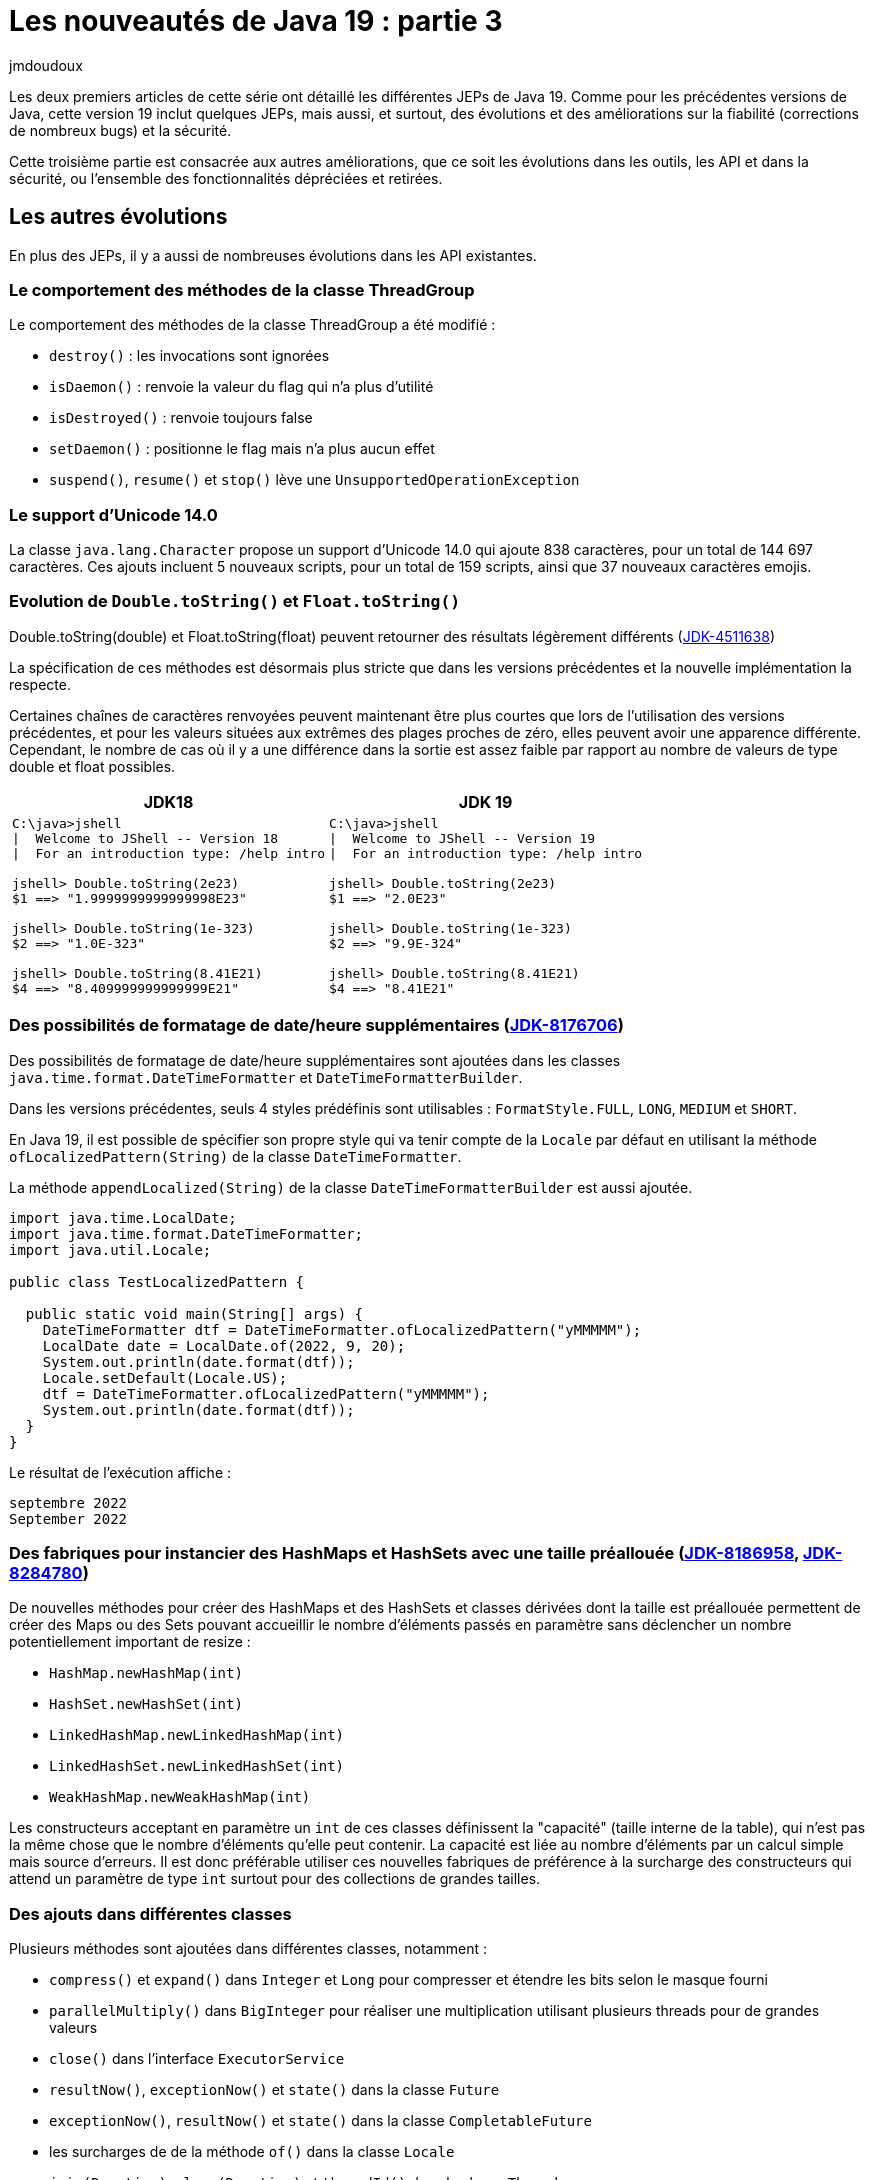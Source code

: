 :showtitle:
:page-navtitle: Les nouveautés de Java 19 : partie 3
:page-excerpt: Ce troisième article de la série sur les nouveautés de Java 19 détaille les autres fonctionnalités non définies dans une JEP.
:layout: post
:author: jmdoudoux
:page-tags: [Java, Java 19]
:docinfo: shared-footer
:page-vignette: java-19.png
:page-liquid:

= Les nouveautés de Java 19 : partie 3

Les deux premiers articles de cette série ont détaillé les différentes JEPs de Java 19. Comme pour les précédentes versions de Java, cette version 19 inclut quelques JEPs, mais aussi, et surtout, des évolutions et des améliorations sur la fiabilité (corrections de nombreux bugs) et la sécurité.

Cette troisième partie est consacrée aux autres améliorations, que ce soit les évolutions dans les outils, les API et dans la sécurité, ou l'ensemble des fonctionnalités dépréciées et retirées.

== Les autres évolutions

En plus des JEPs, il y a aussi de nombreuses évolutions dans les API existantes.

=== Le comportement des méthodes de la classe ThreadGroup

Le comportement des méthodes de la classe ThreadGroup a été modifié :

* `destroy()` : les invocations sont ignorées
* `isDaemon()` : renvoie la valeur du flag qui n’a plus d’utilité
* `isDestroyed()` : renvoie toujours false
* `setDaemon()` : positionne le flag mais n’a plus aucun effet
* `suspend()`, `resume()` et `stop()` lève une `UnsupportedOperationException`

=== Le support d’Unicode 14.0

La classe `java.lang.Character` propose un support d’Unicode 14.0 qui ajoute 838 caractères, pour un total de 144 697 caractères. Ces ajouts incluent 5 nouveaux scripts, pour un total de 159 scripts, ainsi que 37 nouveaux caractères emojis.

=== Evolution de `Double.toString()` et `Float.toString()`

Double.toString(double) et Float.toString(float) peuvent retourner des résultats légèrement différents (https://bugs.openjdk.org/browse/JDK-4511638[[.underline]#JDK-4511638#])

La spécification de ces méthodes est désormais plus stricte que dans les versions précédentes et la nouvelle implémentation la respecte.

Certaines chaînes de caractères renvoyées peuvent maintenant être plus courtes que lors de l'utilisation des versions précédentes, et pour les valeurs situées aux extrêmes des plages proches de zéro, elles peuvent avoir une apparence différente. Cependant, le nombre de cas où il y a une différence dans la sortie est assez faible par rapport au nombre de valeurs de type double et float possibles.

[cols="2a,2a", width="100%", options="header"]
|===
^|JDK18 ^|JDK 19 
|
[source,console]
----
C:\java>jshell
\|  Welcome to JShell -- Version 18
\|  For an introduction type: /help intro

jshell> Double.toString(2e23)
$1 ==> "1.9999999999999998E23"

jshell> Double.toString(1e-323)
$2 ==> "1.0E-323"

jshell> Double.toString(8.41E21)
$4 ==> "8.409999999999999E21"
----
|
[source,console]
----
C:\java>jshell
\|  Welcome to JShell -- Version 19
\|  For an introduction type: /help intro

jshell> Double.toString(2e23)
$1 ==> "2.0E23"

jshell> Double.toString(1e-323)
$2 ==> "9.9E-324"

jshell> Double.toString(8.41E21)
$4 ==> "8.41E21"
----
|===

=== Des possibilités de formatage de date/heure supplémentaires (https://bugs.openjdk.org/browse/JDK-8176706[JDK-8176706])

Des possibilités de formatage de date/heure supplémentaires sont ajoutées dans les classes `java.time.format.DateTimeFormatter` et `DateTimeFormatterBuilder`.

Dans les versions précédentes, seuls 4 styles prédéfinis sont utilisables : `FormatStyle.FULL`, `LONG`, `MEDIUM` et `SHORT`.

En Java 19, il est possible de spécifier son propre style qui va tenir compte de la `Locale` par défaut en utilisant la méthode `ofLocalizedPattern(String)` de la classe `DateTimeFormatter`.

La méthode `appendLocalized(String)` de la classe `DateTimeFormatterBuilder` est aussi ajoutée.

[source,java]
----
import java.time.LocalDate;
import java.time.format.DateTimeFormatter;
import java.util.Locale;

public class TestLocalizedPattern {

  public static void main(String[] args) {
    DateTimeFormatter dtf = DateTimeFormatter.ofLocalizedPattern("yMMMMM");
    LocalDate date = LocalDate.of(2022, 9, 20);
    System.out.println(date.format(dtf));
    Locale.setDefault(Locale.US);
    dtf = DateTimeFormatter.ofLocalizedPattern("yMMMMM");
    System.out.println(date.format(dtf));
  }
}
----

Le résultat de l’exécution affiche :

[source]
----
septembre 2022
September 2022
----

=== Des fabriques pour instancier des HashMaps et HashSets avec une taille préallouée (https://bugs.openjdk.org/browse/JDK-8186958[JDK-8186958], https://bugs.openjdk.org/browse/JDK-8284780[JDK-8284780])

De nouvelles méthodes pour créer des HashMaps et des HashSets et classes dérivées dont la taille est préallouée permettent de créer des Maps ou des Sets pouvant accueillir le nombre d’éléments passés en paramètre sans déclencher un nombre potentiellement important de resize :

* `HashMap.newHashMap(int)`
* `HashSet.newHashSet(int)`
* `LinkedHashMap.newLinkedHashMap(int)`
* `LinkedHashSet.newLinkedHashSet(int)`
* `WeakHashMap.newWeakHashMap(int)`

Les constructeurs acceptant en paramètre un `int` de ces classes définissent la "capacité" (taille interne de la table), qui n'est pas la même chose que le nombre d'éléments qu'elle peut contenir. La capacité est liée au nombre d'éléments par un calcul simple mais source d'erreurs. Il est donc préférable utiliser ces nouvelles fabriques de préférence à la surcharge des constructeurs qui attend un paramètre de type `int` surtout pour des collections de grandes tailles.

=== Des ajouts dans différentes classes

Plusieurs méthodes sont ajoutées dans différentes classes, notamment :

* `compress()` et `expand()` dans `Integer` et `Long` pour compresser et étendre les bits selon le masque fourni
* `parallelMultiply()` dans `BigInteger` pour réaliser une multiplication utilisant plusieurs threads pour de grandes valeurs
* `close()` dans l’interface `ExecutorService`
* `resultNow()`, `exceptionNow()` et `state()` dans la classe `Future`
* `exceptionNow()`, `resultNow()` et `state()` dans la classe `CompletableFuture`
* les surcharges de de la méthode `of()` dans la classe `Locale`
* `join(Duration)`, `sleep(Duration)` et `threadId()` dans la classe `Thread`
* `toIdentityString(Object)` de la classe Objects

Plusieurs constantes sont ajoutées dans différentes classes :

* `TAU` dans les classes `Math` et `StrictMath`
* `TWO` dans la classe `BigDecimal`

== Les fonctionnalités dépréciées ou retirées

Plusieurs fonctionnalités sont dépréciées, notamment :

* La méthode `getId()` de la classe `Thread` : il faut utiliser la nouvelle méthode `threadId()` en remplacement
* Les trois surcharges des constructeurs de la classe `Locale` : il faut utiliser les surcharges de la fabrique `of()` en remplacement

Les méthodes `getBounds2D()` des classes `CubicCurve2D.Double`, `CubicCurve2D.Float`, et `QuadCurve2D.Double` et `QuadCurve2D.Float` du package `java.awt.geom` sont retirées.

=== Les évolutions dans les outils

Java 19 propose aussi quelques évolutions dans les outils du JDK.

==== JShell (https://bugs.openjdk.org/browse/JDK-8274148[JDK-8274148])

JShell affiche désormais les éléments dépréciés de manière singulière et met en évidence les variables et les mots-clés dans la console.

image::{{'/images/article-Java-19-002.png' | relative_url}}[JShell,width=496,height=224]

==== JavaDoc (https://bugs.openjdk.org/browse/JDK-8248863[JDK-8248863])

La documentation propose une page de recherche autonome

image::{{'/images/article-Java-19-003.png' | relative_url}}[Recherche Javadoc,width=604,height=360]

La syntaxe de recherche a été améliorée pour permettre la recherche de plusieurs termes.

image::{{'/images/article-Java-19-004.png' | relative_url}}[Recherche multi-critères Javadoc,width=604,height=357]


==== La génération automatique de l’archive CDS (https://bugs.openjdk.org/browse/JDK-8261455[JDK-8261455])

AppCDS (Application Class Data Sharing), introduit en Java 10, permet à la JVM Hotspot de générer une archive partagée des classes chargées. Son utilisation peut réduire le temps de démarrage de l’application et même l’empreinte mémoire peut être aussi réduite si plusieurs JVM sur une même machine utilisent la même archive.

L’Autogenerate Shared Archive ajouté à Java 19 permet à une archive d’être générée et utilisée avec la même commande en une seule étape par rapport au deux ou trois dans les précédentes versions de Java grâce à l’utilisation des options `+XX:AutoCreateSharedArchive` et `+XX:SharedArchiveFile`

Exemple :

[source]
----
+XX:AutoCreateSharedArchive et +XX:SharedArchiveFile=mon-app.jsa
----

La JVM vérifie si l’archive existe :

* Si c’est le cas alors elle charge et utilise l’archive
* Si ce n’est pas le cas alors elle est créée à la fin de l’exécution de la JVM

La JVM vérifie aussi si l’archive a été créée avec une version précédente du JDK : si c’est le cas, la JVM va recréer l’archive à son arrêt.

== La sécurité

Java 19 propose des améliorations relatives à la sécurité, notamment :

* Un renforcement de la sécurité par défaut de la plate-forme Java
* Des performances de TLS améliorées
* L'ajout au KeyStore de la prise en charge pour accéder aux certificats de la machine locale sous Windows
* Le support des CBT pour l'authentification Negotiate/Kerberos sur HTTPS

=== La cryptographie

Les performances de l'algorithme SHA3 du fournisseur "SUN" du JDK ont été multipliées par deux (https://bugs.openjdk.org/browse/JDK-8275914[JDK-8275914]).

==== L'utilisation de tailles de clé par défaut plus fortes si cela n'est pas explicitement spécifié (https://bugs.openjdk.org/browse/JDK-8267319[JDK-8267319])

Les fournisseurs utilisent des valeurs par défaut spécifiques au fournisseur si l'appelant ne spécifie pas de taille de clé lorsqu'il utilise un objet de type `KeyPairGenerator` ou `KeyGenerator` pour générer une paire de clés ou une clé secrète. Avec cette amélioration, les tailles de clé par défaut pour divers algorithmes cryptographiques ont été augmentées :

* RSA, RSASSA-PSS, DH : de 2048 à 3072 bits
* EC : de 256 à 384 bits
* AES : de 128 à 256 bits (si la policy le permet)

=== Public Key Infrastructure (PKI)

Une amélioration concerne l’accès aux certificats des machines locales du KeyStore sous Windows.

==== Le KeyStore sous Windows peut accéder aux certificats de la machine locale (https://bugs.openjdk.org/browse/JDK-6782021[JDK-6782021])

Le KeyStore sous Windows du fournisseur SunMSCAPI a été étendue pour accéder aux certificats des machines locales.

Les types de KeyStore `Windows-MY-LOCALMACHINE` et `Windows-ROOT-LOCALMACHINE` permettent d'accéder aux clés et certificats stockés sur le système d'exploitation Windows qui sont disponibles pour tous les comptes.

Les types de KeyStore `Windows-MY` et `Windows-ROOT` donnent accès aux clés et certificats associés au compte de l'utilisateur courant uniquement. Pour éviter toute confusion, de nouveaux noms pour ces types ont également été introduits, `Windows-MY-CURRENTUSER` et `Windows-ROOT-CURRENTUSER`, qui correspondent respectivement à `Windows-MY` et `Windows-ROOT`.

=== TLS

Plusieurs améliorations et évolutions concernent la mise en œuvre de TLS.

==== Les améliorations des performances de TLS

Plusieurs améliorations liées aux performances ont été apportées pour accélérer et réduire la quantité de mémoire utilisée lors d'un handshake TLS :

* Cache certificates decoded from TLS session tickets (https://bugs.openjdk.org/browse/JDK-8286433[JDK-8286433])
* Avoid evaluating SSLAlgorithmConstraints twice (https://bugs.openjdk.org/browse/JDK-8284694[JDK-8284694])
* Cache the results of constraint checks (https://bugs.openjdk.org/browse/JDK-8285398[JDK-8285398])

==== Les algorithmes de chiffrement TLS utilisant 3DES sont supprimés (https://bugs.openjdk.org/browse/JDK-8163327[JDK-8163327])

Pour suivre les recommandations de la RFC 7525 de ne plus utiliser des algorithmes inférieurs à 128 bits, les algorithmes de chiffrement TLS utilisant 3DES (112 bits), préalablement désactivés, sont maintenant retirés de la liste par défaut utilisables lors du handshake :

* `TLS_ECDHE_ECDSA_WITH_3DES_EDE_CBC_SHA`
* `TLS_ECDHE_RSA_WITH_3DES_EDE_CBC_SHA`
* `SSL_DHE_RSA_WITH_3DES_EDE_CBC_SHA`
* `SSL_DHE_DSS_WITH_3DES_EDE_CBC_SHA`
* `TLS_ECDH_ECDSA_WITH_3DES_EDE_CBC_SHA`
* `TLS_ECDH_RSA_WITH_3DES_EDE_CBC_SHA`
* `SSL_RSA_WITH_3DES_EDE_CBC_SHA`

==== De nouvelles API pour la personnalisation des schémas de signature TLS et DTLS (https://bugs.openjdk.org/browse/JDK-8280494[JDK-8280494])

Deux nouvelles méthodes ont été ajoutées dans la classe `javax.net.ssl.SSLParameters` pour permettre aux applications de personnaliser et de récupérer la liste ordonnée des schémas de signature utilisés lors de la négociation d'une connexion TLS ou DTLS : `getSignatureSchemes()` et `setSignatureSchemes()`.

Le fournisseur sous-jacent peut définir les schémas de signature par défaut pour chaque connexion TLS ou DTLS. Les applications peuvent également utiliser les propriétés système existantes `jdk.tls.client.SignatureSchemes` et/ou `jdk.tls.server.SignatureSchemes` pour personnaliser les schémas de signature par défaut spécifiques au fournisseur. S'ils ne sont pas nuls, les schémas de signature transmis à la méthode `setSignatureSchemes()` remplaceront les schémas de signature par défaut pour les connexions TLS ou DTLS spécifiées.

Un fournisseur peut ne pas avoir été mis à jour pour prendre en charge les nouvelles méthodes et dans ce cas, il peut ignorer les schémas de signature définis. Le fournisseur JDK SunJSSE prend en charge cette méthode.

==== La prise en charge complète de l'algorithme d'identification des endpoints de la RFC 6125 (JDK-7192189)

L'implémentation du fournisseur SunJSSE du JDK a été améliorée pour être entièrement conforme à la RFC 6125 qui définit les procédures de vérification des identités dans les certificats TLS. Avant cette version, l'implémentation était conforme à l'exception d'un cas, qui a maintenant été résolu : l'implémentation ne tentera pas de faire correspondre les jokers dans les domaines dans les certificats TLS où le caractère joker comprend un label autre que le label le plus à gauche.

Exemple de domaine avec joker pour lequel la correspondance ne sera pas faite : `prod.*.exemple.net`

Si nécessaire, les applications peuvent contourner cette restriction en utilisant leur propre implémentation de `HostnameVerifier` ou `TrustManager`.

=== Les évolutions dans les outils

Plusieurs évolutions sont proposées par les outils relatifs à la sécurité.

==== Les algorithmes d’empreinte et de signature par défaut de jarsigner sont renforcés (https://bugs.openjdk.org/browse/JDK-8267319[JDK-8267319])

Les algorithmes d’empreinte et de signature par défaut utilisés par `jarsigner` lors de la signature de fichiers JAR ont été renforcés.

L'algorithme d’empreinte par défaut a été modifié de SHA-256 à SHA-384.

L'algorithme de signature par défaut pour les clés RSA et RSASSA-PSS supérieures ou égales à 624 bits a été modifié de `SHA256withRSA` à `SHA384withRSA`, sauf pour les clés supérieures à 7680 bits où `SHA512withRSA` est utilisé. De même, l'algorithme de signature par défaut pour les clés EC a été modifié de `SHA256withECDSA` à `SHA384withECDSA`, sauf pour les clés supérieures ou égales à 512 bits où `SHA512withECDSA` est utilisé.

Les spécifications de l’outil `jarsigner` fournissent une https://docs.oracle.com/en/java/javase/19/docs/specs/man/jarsigner.html#supported-algorithms[liste complète des algorithmes par défaut].

==== Les algorithmes RC2 et RC4 ajoutés à la propriété de sécurité `jdk.security.legacyAlgorithms` (https://bugs.openjdk.org/browse/JDK-8286090[JDK-8286090])

Les algorithmes RC2 et ARCFOUR (RC4) ont été ajoutés à la propriété de sécurité `jdk.security.legacyAlgorithms` dans le fichier de configuration `java.security`.

Les clés secrètes utilisant ces algorithmes ne sont plus recommandées.

L’outil `keytool` émet un avertissement de l’utilisation d’un de ces algorithmes :

[source]
----
C:\java>keytool -genseckey -keyalg RC2 -keysize 128 -keystore monkeystore.jks
Enter keystore password:
Re-enter new password:
Generated 128-bit RC2 secret key

Warning:
The generated secret key uses the RC2 algorithm which is considered a security risk.
----

==== Les algorithmes DES, DESede et MD5 ajoutés à la propriété de sécurité `jdk.security.legacyAlgorithms` (https://bugs.openjdk.org/browse/JDK-8255552[JDK-8255552])

Les algorithmes DES, DESede (3DES) et MD5 ont été ajoutés à la propriété de sécurité `jdk.security.legacyAlgorithms` dans le fichier de configuration `java.security`.

Les clés secrètes utilisant ces algorithmes ne sont plus recommandées.

L’outil `keytool` émet un avertissement de l’utilisation d’un de ces algorithmes :

[source]
----
C:\java>keytool -genseckey -keyalg DESede -keystore monkeystore.jks
Enter keystore password:
Re-enter new password:
Generated 168-bit DESede secret key

Warning:
The generated secret key uses the DESede algorithm which is considered a security risk.
----

==== L’option `-providerPath` de l’outil jarsigner (https://bugs.openjdk.org/browse/JDK-8281175[JDK-8281175])

Une nouvelle option `-providerPath` a été ajoutée à l’outil `jarsigner`.

Elle permet de définir le classpath d’un fournisseur d’une implémentation alternative de keystore. Le nom pleinement qualifié de la classe d’implémentation est définie avec l’option `-providerClass`.

==== De nouvelles options pour ktab pour remplacer la valeur de salage par défaut (https://bugs.openjdk.org/browse/JDK-8279064[JDK-8279064])

Deux nouvelles options ont été ajoutées à l'outil `ktab` sous Windows pour permettre de fournir d'autres valeurs de salage lors de l’utilisation de l'option `-a` pour générer des clés. Ces valeurs de salage sont utilisées au lieu d'utiliser le sel par défaut qui est une concaténation du realm et du username.

L'option `-s <salt>` permet de fournir sa propre valeur de salage, et l'option `-f` récupérera la valeur de salage du KDC. Ces options sont utiles si le KDC utilise une valeur de salage différente, ou si l'utilisateur souhaite simplement utiliser une valeur de salage différente.

=== Les échanges réseaux

Deux améliorations relatives à la sécurité lors d’échanges réseaux sont proposés dans Java 19.

==== Le support des CBT pour l'authentification Negotiate/Kerberos sur HTTPS (https://bugs.openjdk.org/browse/JDK-8279842[JDK-8279842])

Le support des channel binding tokens (CBT) pour l'authentification Negotiate/Kerberos sur HTTPS a été ajoutée avec `javax.net.HttpsURLConnection`.

Cette fonctionnalité est contrôlée par une nouvelle propriété système `jdk.https.negotiate.cbt` qui peut valoir :

* par défaut `never` : les CBT ne sont jamais envoyés
* `always` : ils sont toujours envoyés
* `domain:<domaines>` : liste des domaines, séparés par une virgule, pour lesquels ils sont envoyés

==== MD5 et SHA-1 sont désactivés par défaut pour l'authentification HTTP Digest (https://bugs.openjdk.org/browse/JDK-8281561[JDK-8281561])

Les algorithmes utilisant MD5 et SHA-1 ont été désactivés par défaut pour l'authentification HTTP Digest. MD5 et SHA-1 sont considérés comme peu sûrs et sont généralement dépréciés. Par conséquent, ils ont tous deux été désactivés par défaut pour certaines utilisations dans l'authentification HTTP avec `java.net.HttpURLConnection`.

Ils peuvent être réactivés, avec les risques associés, en définissant une nouvelle propriété système `https://docs.oracle.com/en/java/javase/19/docs/api/java.base/java/net/doc-files/net-properties.html#http.auth.digest.reEnabledAlgorithms[http.auth.digest.reEnabledAlgorithms]` 

== Conclusion

Toutes les évolutions proposées dans Java 19 sont détaillées dans les https://jdk.java.net/19/release-notes[releases notes].

N’hésitez pas à télécharger et tester une distribution du JDK 19 auprès d’un fournisseur pour anticiper la release de la prochaine version LTS de Java, Java 21 en septembre 2023.
